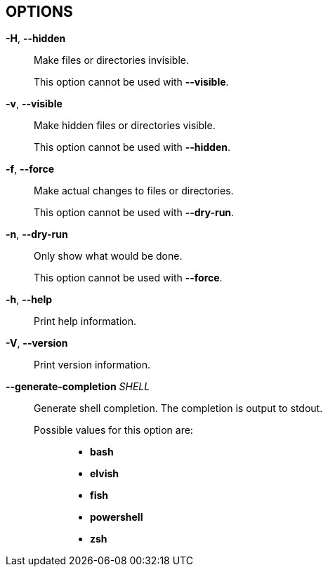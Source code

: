 //
// SPDX-License-Identifier: Apache-2.0 OR MIT
//
// Copyright (C) 2022 Shun Sakai
//

== OPTIONS

*-H*, *--hidden*::
  Make files or directories invisible.
+
This option cannot be used with *--visible*.

*-v*, *--visible*::
  Make hidden files or directories visible.
+
This option cannot be used with *--hidden*.

*-f*, *--force*::
  Make actual changes to files or directories.
+
This option cannot be used with *--dry-run*.

*-n*, *--dry-run*::
  Only show what would be done.
+
This option cannot be used with *--force*.

*-h*, *--help*::
  Print help information.

*-V*, *--version*::
  Print version information.

*--generate-completion* _SHELL_::
  Generate shell completion.
  The completion is output to stdout.

  Possible values for this option are:{blank}:::

    * *bash*
    * *elvish*
    * *fish*
    * *powershell*
    * *zsh*
